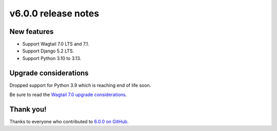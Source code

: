 v6.0.0 release notes
====================


New features
------------

* Support Wagtail 7.0 LTS and 7.1.

* Support Django 5.2 LTS.

* Support Python 3.10 to 3.13.


Upgrade considerations
----------------------

Dropped support for Python 3.9 which is reaching end of life soon.

Be sure to read the `Wagtail 7.0 upgrade considerations <https://docs.wagtail.org/en/stable/releases/7.0.html#upgrade-considerations-changes-affecting-all-projects>`_.


Thank you!
----------

Thanks to everyone who contributed to `6.0.0 on GitHub <https://github.com/coderedcorp/coderedcms/milestone/64?closed=1>`_.

